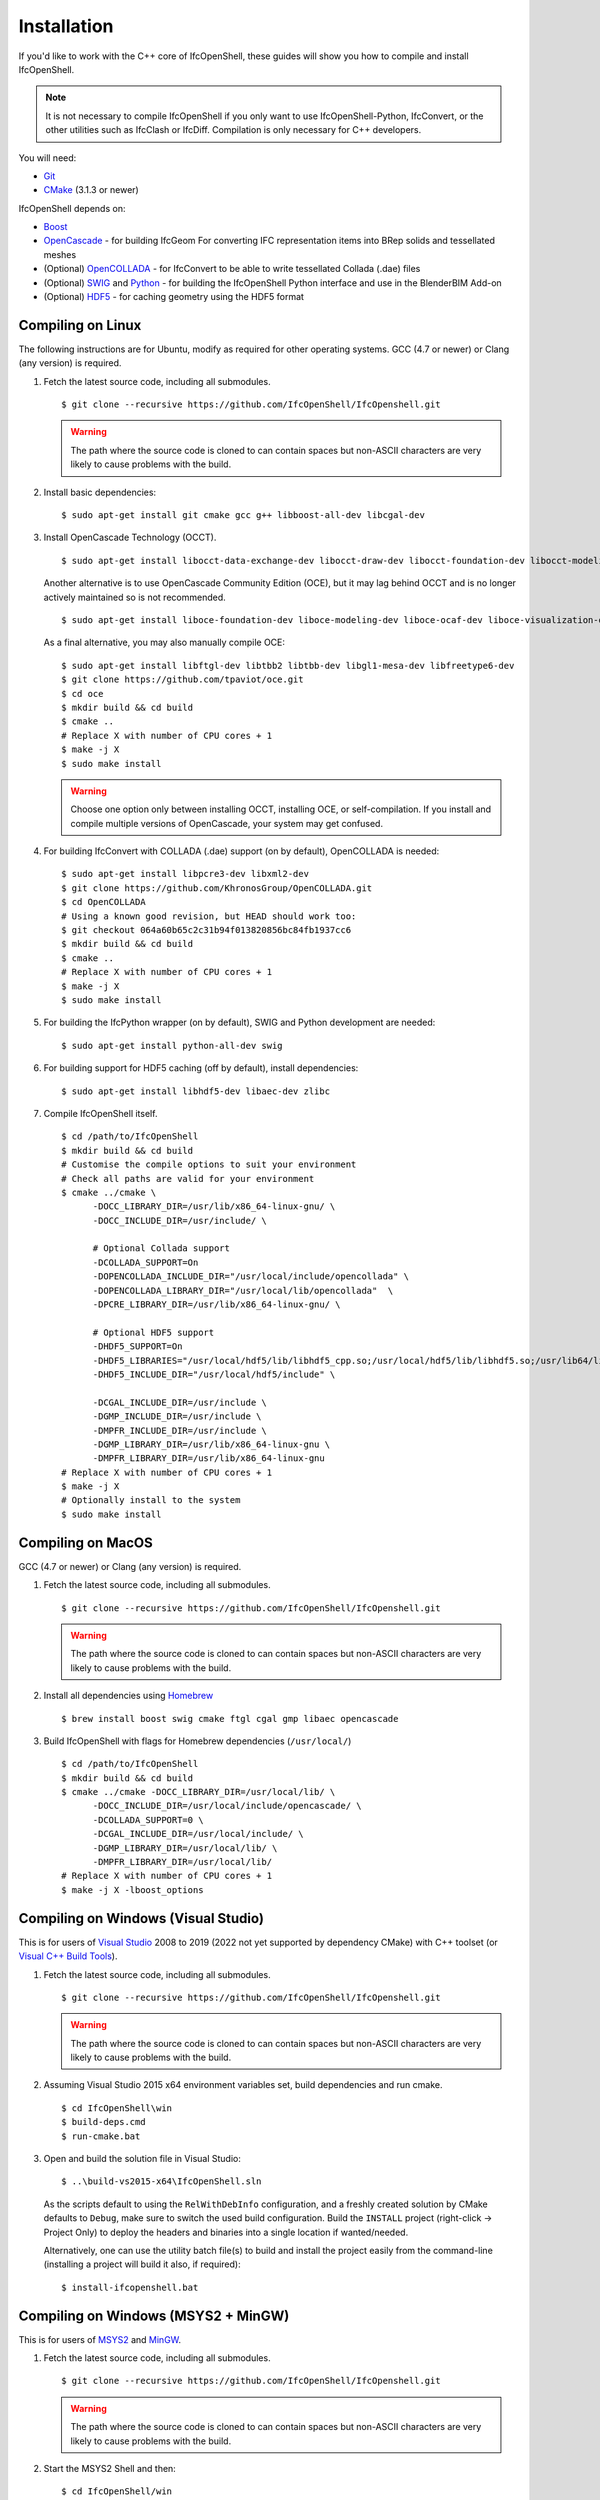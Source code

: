 Installation
============

If you'd like to work with the C++ core of IfcOpenShell, these guides will show
you how to compile and install IfcOpenShell.

.. note::

    It is not necessary to compile IfcOpenShell if you only want to use
    IfcOpenShell-Python, IfcConvert, or the other utilities such as IfcClash or
    IfcDiff. Compilation is only necessary for C++ developers.

You will need:

- `Git <https://git-scm.com/>`__
- `CMake <https://cmake.org/>`__ (3.1.3 or newer)

IfcOpenShell depends on:

- `Boost <http://www.boost.org/>`__
- `OpenCascade <https://dev.opencascade.org/>`__ - for building IfcGeom For
  converting IFC representation items into BRep solids and tessellated meshes
- (Optional) `OpenCOLLADA <https://github.com/khronosGroup/OpenCOLLADA/>`__ -
  for IfcConvert to be able to write tessellated Collada (.dae) files
- (Optional) `SWIG <http://www.swig.org/>`__ and `Python
  <https://www.python.org/>`__ - for building the IfcOpenShell Python interface
  and use in the BlenderBIM Add-on
- (Optional) `HDF5 <https://www.hdfgroup.org/solutions/hdf5>`__ - for caching
  geometry using the HDF5 format

Compiling on Linux
------------------

The following instructions are for Ubuntu, modify as required for other
operating systems. GCC (4.7 or newer) or Clang (any version) is required.

.. seealso::

    The `nix/build-all.py <https://github.com/IfcOpenShell/IfcOpenShell/tree/master/nix/build-all.py>`__
    script can be experimented with and studied for pointers for other operating
    systems. Note that this script is not currently meant to be used for a
    typical IfcOpenShell workspace setup.

1. Fetch the latest source code, including all submodules.

   ::

        $ git clone --recursive https://github.com/IfcOpenShell/IfcOpenshell.git

   .. warning::

        The path where the source code is cloned to can contain spaces but non-ASCII
        characters are very likely to cause problems with the build.

2. Install basic dependencies:

   ::

       $ sudo apt-get install git cmake gcc g++ libboost-all-dev libcgal-dev

3. Install OpenCascade Technology (OCCT).

   ::

        $ sudo apt-get install libocct-data-exchange-dev libocct-draw-dev libocct-foundation-dev libocct-modeling-algorithms-dev libocct-modeling-data-dev libocct-ocaf-dev libocct-visualization-dev

   .. seealso::

        If OCCT is not available, an alternative is to `manually compile OCCT
        <https://dev.opencascade.org/release>`__.

   Another alternative is to use OpenCascade Community Edition (OCE), but it may
   lag behind OCCT and is no longer actively maintained so is not recommended.

   ::

        $ sudo apt-get install liboce-foundation-dev liboce-modeling-dev liboce-ocaf-dev liboce-visualization-dev liboce-ocaf-lite-dev

   As a final alternative, you may also manually compile OCE:

   ::

        $ sudo apt-get install libftgl-dev libtbb2 libtbb-dev libgl1-mesa-dev libfreetype6-dev
        $ git clone https://github.com/tpaviot/oce.git
        $ cd oce
        $ mkdir build && cd build
        $ cmake ..
        # Replace X with number of CPU cores + 1
        $ make -j X
        $ sudo make install

   .. warning::

    Choose one option only between installing OCCT, installing OCE, or
    self-compilation. If you install and compile multiple versions of
    OpenCascade, your system may get confused.


4. For building IfcConvert with COLLADA (.dae) support (on by default), OpenCOLLADA is needed:

   ::

        $ sudo apt-get install libpcre3-dev libxml2-dev
        $ git clone https://github.com/KhronosGroup/OpenCOLLADA.git
        $ cd OpenCOLLADA
        # Using a known good revision, but HEAD should work too:
        $ git checkout 064a60b65c2c31b94f013820856bc84fb1937cc6
        $ mkdir build && cd build
        $ cmake ..
        # Replace X with number of CPU cores + 1
        $ make -j X
        $ sudo make install

5. For building the IfcPython wrapper (on by default), SWIG and Python development are needed:

   ::

        $ sudo apt-get install python-all-dev swig

6. For building support for HDF5 caching (off by default), install dependencies:

   ::

        $ sudo apt-get install libhdf5-dev libaec-dev zlibc

7. Compile IfcOpenShell itself.

   ::

        $ cd /path/to/IfcOpenShell
        $ mkdir build && cd build
        # Customise the compile options to suit your environment
        # Check all paths are valid for your environment
        $ cmake ../cmake \
              -DOCC_LIBRARY_DIR=/usr/lib/x86_64-linux-gnu/ \
              -DOCC_INCLUDE_DIR=/usr/include/ \

              # Optional Collada support
              -DCOLLADA_SUPPORT=On
              -DOPENCOLLADA_INCLUDE_DIR="/usr/local/include/opencollada" \
              -DOPENCOLLADA_LIBRARY_DIR="/usr/local/lib/opencollada"  \
              -DPCRE_LIBRARY_DIR=/usr/lib/x86_64-linux-gnu/ \

              # Optional HDF5 support
              -DHDF5_SUPPORT=On
              -DHDF5_LIBRARIES="/usr/local/hdf5/lib/libhdf5_cpp.so;/usr/local/hdf5/lib/libhdf5.so;/usr/lib64/libz.so;/usr/lib64/libsz.so;/usr/lib64/libaec.so" \
              -DHDF5_INCLUDE_DIR="/usr/local/hdf5/include" \

              -DCGAL_INCLUDE_DIR=/usr/include \
              -DGMP_INCLUDE_DIR=/usr/include \
              -DMPFR_INCLUDE_DIR=/usr/include \
              -DGMP_LIBRARY_DIR=/usr/lib/x86_64-linux-gnu \
              -DMPFR_LIBRARY_DIR=/usr/lib/x86_64-linux-gnu
        # Replace X with number of CPU cores + 1
        $ make -j X
        # Optionally install to the system
        $ sudo make install


Compiling on MacOS
------------------

GCC (4.7 or newer) or Clang (any version) is required.

1. Fetch the latest source code, including all submodules.

   ::

        $ git clone --recursive https://github.com/IfcOpenShell/IfcOpenshell.git

   .. warning::

        The path where the source code is cloned to can contain spaces but non-ASCII
        characters are very likely to cause problems with the build.

2. Install all dependencies using `Homebrew <https://brew.sh/>`__

   ::

        $ brew install boost swig cmake ftgl cgal gmp libaec opencascade

3. Build IfcOpenShell with flags for Homebrew dependencies (``/usr/local/``)

   ::

        $ cd /path/to/IfcOpenShell
        $ mkdir build && cd build
        $ cmake ../cmake -DOCC_LIBRARY_DIR=/usr/local/lib/ \
              -DOCC_INCLUDE_DIR=/usr/local/include/opencascade/ \
              -DCOLLADA_SUPPORT=0 \
              -DCGAL_INCLUDE_DIR=/usr/local/include/ \
              -DGMP_LIBRARY_DIR=/usr/local/lib/ \
              -DMPFR_LIBRARY_DIR=/usr/local/lib/
        # Replace X with number of CPU cores + 1
        $ make -j X -lboost_options

Compiling on Windows (Visual Studio)
------------------------------------

This is for users of  `Visual Studio <https://www.visualstudio.com/>`__ 2008 to
2019 (2022 not yet supported by dependency CMake) with C++ toolset (or `Visual
C++ Build Tools <http://landinghub.visualstudio.com/visual-cpp-build-tools>`__).

1. Fetch the latest source code, including all submodules.

   ::

        $ git clone --recursive https://github.com/IfcOpenShell/IfcOpenshell.git

   .. warning::

        The path where the source code is cloned to can contain spaces but non-ASCII
        characters are very likely to cause problems with the build.

2. Assuming Visual Studio 2015 x64 environment variables set, build dependencies
   and run cmake.

   ::

        $ cd IfcOpenShell\win
        $ build-deps.cmd
        $ run-cmake.bat

3. Open and build the solution file in Visual Studio:

   ::

        $ ..\build-vs2015-x64\IfcOpenShell.sln

   As the scripts default to using the ``RelWithDebInfo`` configuration, and a
   freshly created solution by CMake defaults to ``Debug``, make sure to switch the
   used build configuration. Build the ``INSTALL`` project (right-click -> Project
   Only) to deploy the headers and binaries into a single location if
   wanted/needed.

   Alternatively, one can use the utility batch file(s) to build and install the
   project easily from the command-line (installing a project will build it
   also, if required):

   ::

        $ install-ifcopenshell.bat

.. seealso::

    For more information on configuring a Windows compilation see the `Windows
    Readme
    <https://github.com/IfcOpenShell/IfcOpenShell/blob/v0.7.0/win/readme.md>`__.

Compiling on Windows (MSYS2 + MinGW)
------------------------------------

This is for users of `MSYS2 <https://msys2.github.io/>`__ and `MinGW
<https://www.mingw-w64.org/>`__.

1. Fetch the latest source code, including all submodules.

   ::

        $ git clone --recursive https://github.com/IfcOpenShell/IfcOpenshell.git

   .. warning::

        The path where the source code is cloned to can contain spaces but non-ASCII
        characters are very likely to cause problems with the build.

2. Start the MSYS2 Shell and then:

   ::

        $ cd IfcOpenShell/win
        $ ./build-deps.sh
        $ ./run-cmake.sh
        $ ./install-ifcopenshell.sh

.. seealso::

    For more information on configuring a Windows compilation see the `Windows
    Readme
    <https://github.com/IfcOpenShell/IfcOpenShell/blob/v0.7.0/win/readme.md>`__.

Packaged installation
---------------------

- **Arch Linux**: `Direct from Git <https://aur.archlinux.org/packages/ifcopenshell-git/>`__.
